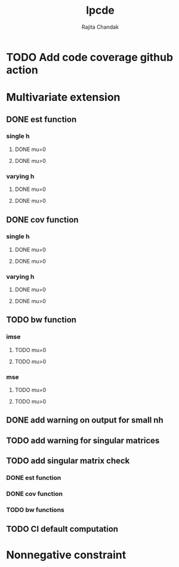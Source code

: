#+title: lpcde
#+author: Rajita Chandak

* TODO Add code coverage github action

* Multivariate extension
** DONE est function
*** single h
**** DONE mu=0
**** DONE mu>0
*** varying h
**** DONE mu=0
**** DONE mu>0
** DONE cov function
*** single h
**** DONE mu=0
**** DONE mu>0
*** varying h
**** DONE mu=0
**** DONE mu>0
** TODO bw function
*** imse
**** TODO mu=0
**** TODO mu>0
*** mse
**** TODO mu=0
**** TODO mu>0
** DONE add warning on output for small nh
** TODO add warning for singular matrices
** TODO add singular matrix check
*** DONE est function
*** DONE cov function
*** TODO bw functions
** TODO CI default computation

* Nonnegative constraint
